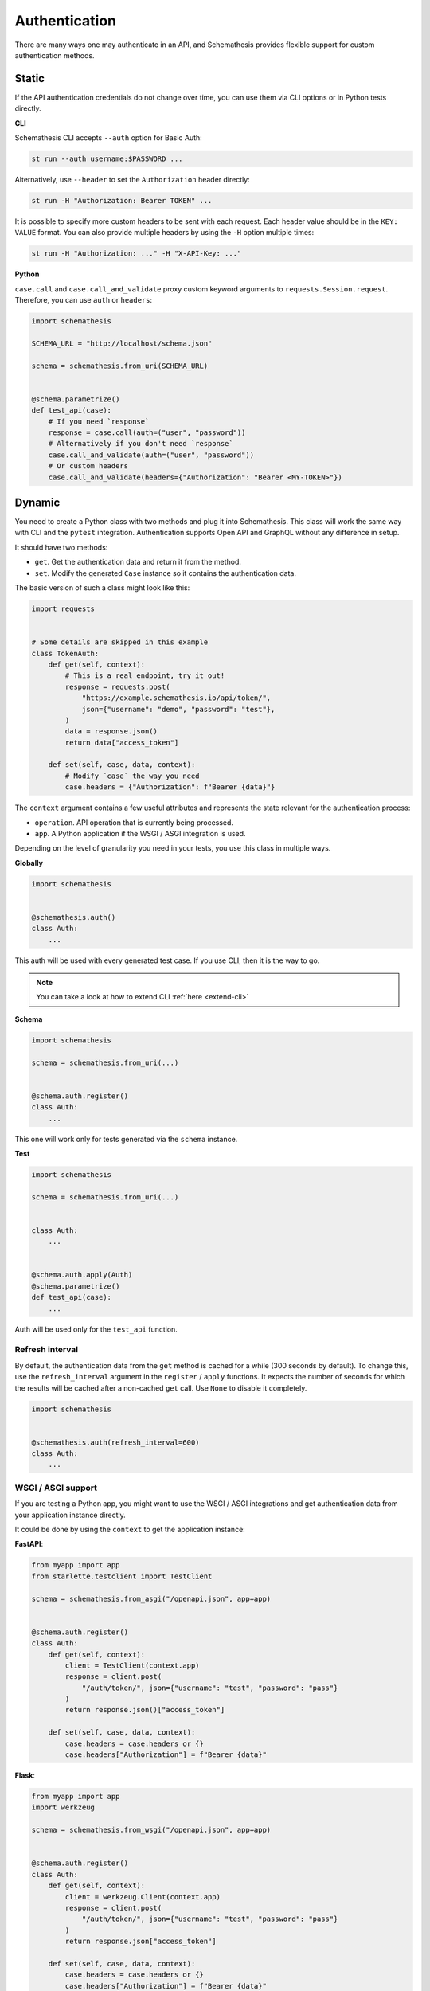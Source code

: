 Authentication
==============

There are many ways one may authenticate in an API, and Schemathesis provides flexible support for custom authentication methods.

Static
------

If the API authentication credentials do not change over time, you can use them via CLI options or in Python tests directly.

**CLI**

Schemathesis CLI accepts ``--auth`` option for Basic Auth:

.. code:: text

    st run --auth username:$PASSWORD ...

Alternatively, use ``--header`` to set the ``Authorization`` header directly:

.. code:: text

    st run -H "Authorization: Bearer TOKEN" ...


It is possible to specify more custom headers to be sent with each request. Each header value should be in the ``KEY: VALUE`` format.
You can also provide multiple headers by using the ``-H`` option multiple times:

.. code:: text

    st run -H "Authorization: ..." -H "X-API-Key: ..."

**Python**

``case.call`` and ``case.call_and_validate`` proxy custom keyword arguments to ``requests.Session.request``. Therefore, you can use ``auth`` or ``headers``:

.. code-block:: python

    import schemathesis

    SCHEMA_URL = "http://localhost/schema.json"

    schema = schemathesis.from_uri(SCHEMA_URL)


    @schema.parametrize()
    def test_api(case):
        # If you need `response`
        response = case.call(auth=("user", "password"))
        # Alternatively if you don't need `response`
        case.call_and_validate(auth=("user", "password"))
        # Or custom headers
        case.call_and_validate(headers={"Authorization": "Bearer <MY-TOKEN>"})

Dynamic
-------

You need to create a Python class with two methods and plug it into Schemathesis. This class will work the same way with CLI and the ``pytest`` integration.
Authentication supports Open API and GraphQL without any difference in setup.

It should have two methods:

- ``get``. Get the authentication data and return it from the method.
- ``set``. Modify the generated ``Case`` instance so it contains the authentication data.

The basic version of such a class might look like this:

.. code:: python

    import requests


    # Some details are skipped in this example
    class TokenAuth:
        def get(self, context):
            # This is a real endpoint, try it out!
            response = requests.post(
                "https://example.schemathesis.io/api/token/",
                json={"username": "demo", "password": "test"},
            )
            data = response.json()
            return data["access_token"]

        def set(self, case, data, context):
            # Modify `case` the way you need
            case.headers = {"Authorization": f"Bearer {data}"}

The ``context`` argument contains a few useful attributes and represents the state relevant for the authentication process:

- ``operation``. API operation that is currently being processed.
- ``app``. A Python application if the WSGI / ASGI integration is used.

Depending on the level of granularity you need in your tests, you use this class in multiple ways.

**Globally**

.. code:: python

    import schemathesis


    @schemathesis.auth()
    class Auth:
        ...

This auth will be used with every generated test case. If you use CLI, then it is the way to go.

.. note::

    You can take a look at how to extend CLI :ref:`here <extend-cli>`

**Schema**

.. code:: python

    import schemathesis

    schema = schemathesis.from_uri(...)


    @schema.auth.register()
    class Auth:
        ...

This one will work only for tests generated via the ``schema`` instance.

**Test**

.. code:: python

    import schemathesis

    schema = schemathesis.from_uri(...)


    class Auth:
        ...


    @schema.auth.apply(Auth)
    @schema.parametrize()
    def test_api(case):
        ...

Auth will be used only for the ``test_api`` function.

Refresh interval
~~~~~~~~~~~~~~~~

By default, the authentication data from the ``get`` method is cached for a while (300 seconds by default).
To change this, use the ``refresh_interval`` argument in the ``register`` / ``apply`` functions.
It expects the number of seconds for which the results will be cached after a non-cached ``get`` call. Use ``None`` to disable it completely.

.. code:: python

    import schemathesis


    @schemathesis.auth(refresh_interval=600)
    class Auth:
        ...


WSGI / ASGI support
~~~~~~~~~~~~~~~~~~~

If you are testing a Python app, you might want to use the WSGI / ASGI integrations and get authentication data from your application instance directly.

It could be done by using the ``context`` to get the application instance:

**FastAPI**:

.. code:: python

    from myapp import app
    from starlette.testclient import TestClient

    schema = schemathesis.from_asgi("/openapi.json", app=app)


    @schema.auth.register()
    class Auth:
        def get(self, context):
            client = TestClient(context.app)
            response = client.post(
                "/auth/token/", json={"username": "test", "password": "pass"}
            )
            return response.json()["access_token"]

        def set(self, case, data, context):
            case.headers = case.headers or {}
            case.headers["Authorization"] = f"Bearer {data}"

**Flask**:

.. code:: python

    from myapp import app
    import werkzeug

    schema = schemathesis.from_wsgi("/openapi.json", app=app)


    @schema.auth.register()
    class Auth:
        def get(self, context):
            client = werkzeug.Client(context.app)
            response = client.post(
                "/auth/token/", json={"username": "test", "password": "pass"}
            )
            return response.json["access_token"]

        def set(self, case, data, context):
            case.headers = case.headers or {}
            case.headers["Authorization"] = f"Bearer {data}"

Additional state
~~~~~~~~~~~~~~~~

As auth provider class can hold additional state, you can use it to implement more complex authentication flows.
For example, you can use refresh tokens for authentication.

.. code:: python

    import requests
    import schemathesis


    @schemathesis.auth()
    class TokenAuth:
        def __init__(self):
            self.refresh_token = None

        def get(self, context):
            if self.refresh_token is not None:
                return self.refresh(context)
            return self.login(context)

        def login(self, context):
            response = requests.post(
                "https://auth.myapp.com/api/token/",
                json={"username": "demo", "password": "test"},
            )
            data = response.json()
            self.refresh_token = data["refresh_token"]
            return data["access_token"]

        def refresh(self, context):
            response = requests.post(
                "https://auth.myapp.com/api/refresh/",
                headers={"Authorization": f"Bearer {self.refresh_token}"},
            )
            data = response.json()
            self.refresh_token = data["refresh_token"]
            return data["access_token"]

        def set(self, case, data, context):
            # Modify `case` the way you need
            case.headers = {"Authorization": f"Bearer {data}"}
